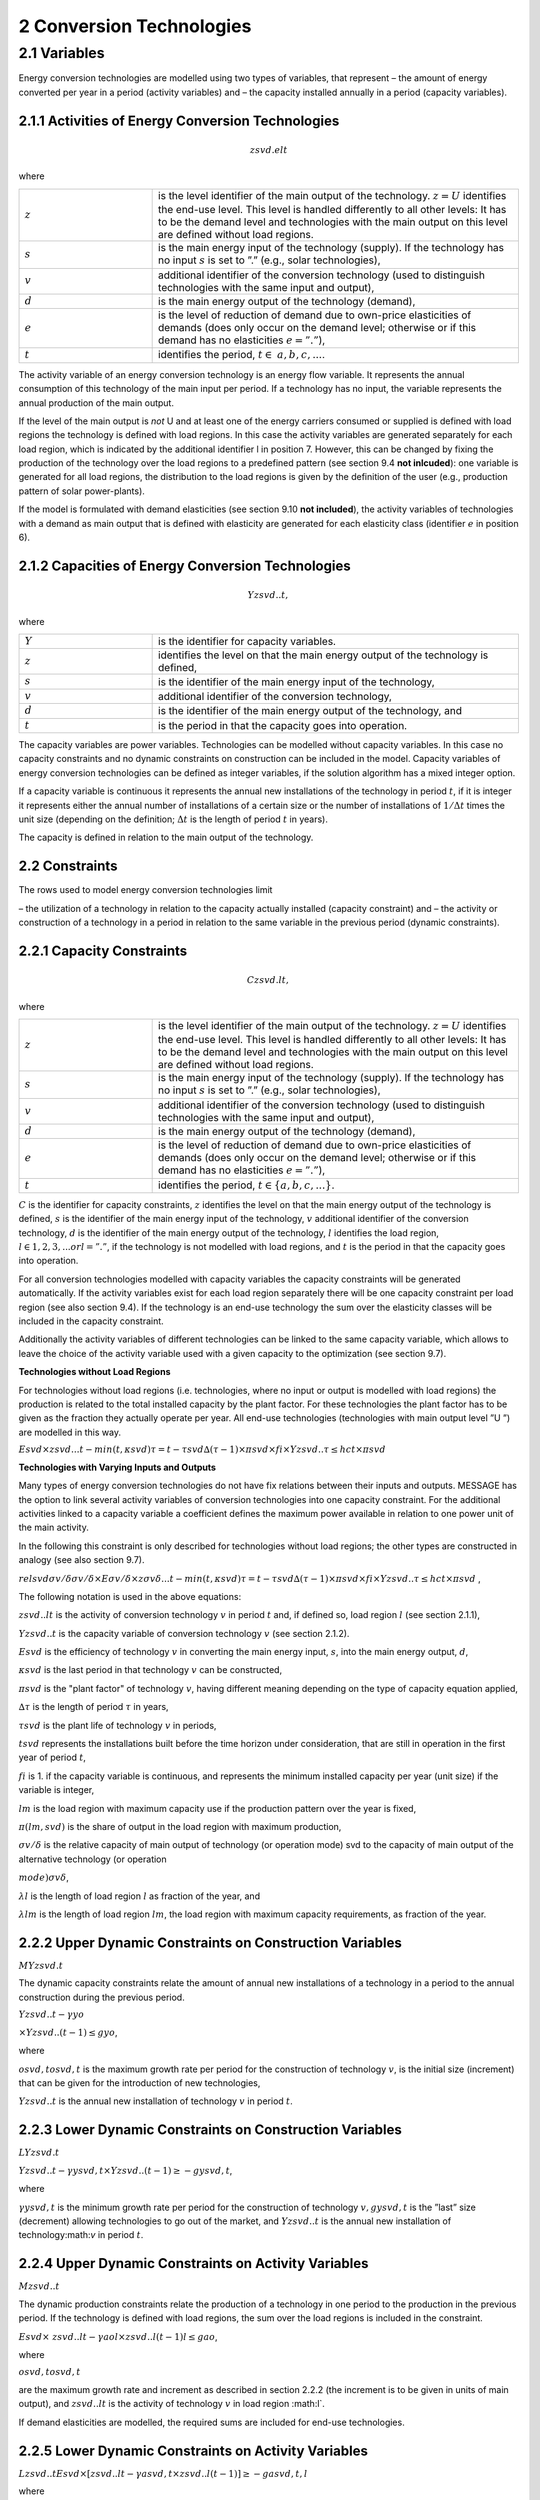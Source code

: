 2 Conversion Technologies
====
2.1 	Variables
----
Energy conversion technologies are modelled using two types of variables, that represent
– the amount of energy converted per year in a period (activity  variables) and
– the capacity installed annually in a period (capacity variables).

2.1.1 	Activities  of Energy Conversion Technologies
~~~~~~~~~~~~~~~~~~~~~~
.. math::
   zsvd.elt

where

.. list-table:: 
   :widths: 40 110
   :header-rows: 0

   * - :math:`z`
     - is the level identifier of the main output of the technology. :math:`z = U` identifies the end-use level. This level is handled differently to all other levels: It has to be the demand level and technologies with the main output on this level are defined without load regions.
   * - :math:`s`
     - is the main energy input of the technology (supply). If the technology has no input :math:`s` is set to ”.” (e.g., solar technologies),
   * - :math:`v`
     - additional identifier of the conversion technology (used to distinguish technologies with the same input and output),
   * - :math:`d`
     - is the main energy output of the technology (demand),
   * - :math:`e`
     - is the level of reduction of demand due to own-price elasticities of demands (does only occur on the demand level; otherwise or if this demand has no elasticities :math:`e = ”.”`),
   * - :math:`t`
     - identifies the period, :math:`t\in & a, b, c, ...%`.

The activity variable of an energy conversion technology is an energy flow variable. It represents the annual consumption of this technology of the main input per period. If a technology has no input, the variable represents the annual production of the main output.
 
If the level of the main output is *not* U and at least one of the energy carriers consumed or supplied is defined with load regions the technology is defined with load regions. In this case the activity variables are generated separately for each load region, which is indicated by the additional identifier l in position 7. However, this can be changed by fixing the production of the technology over the load regions to a predefined pattern (see section 9.4 **not inlcuded**): one variable is generated for all load regions, the distribution to the load regions is given by the definition of the user (e.g., production pattern of solar power-plants).

If the model is formulated with demand elasticities  (see section 9.10 **not included**), the activity variables of technologies with a demand  as main output that is defined with elasticity are generated for each elasticity class (identifier :math:`e` in position 6).

2.1.2 	Capacities of Energy Conversion Technologies
~~~~~~~~~~~~~~~~~~~~~~
.. math:: 
   Yzsvd..t, 

where

.. list-table:: 
   :widths: 40 110
   :header-rows: 0

   * - :math:`Y`
     - is the identifier for capacity variables.
   * - :math:`z`
     - identifies the level on that the main energy output of the technology is defined,
   * - :math:`s`
     - is the identifier of the main energy input of the technology,
   * - :math:`v`
     - additional identifier of the conversion technology,
   * - :math:`d`
     - is the identifier of the main energy output of the technology, and
   * - :math:`t`
     - is the period in that the capacity goes into operation.

The capacity variables are power variables. Technologies can be modelled without capacity variables. In this case no capacity constraints and no dynamic constraints on construction can be included in the model. Capacity variables of energy conversion technologies can be defined  as integer variables, if the solution algorithm has a mixed integer option.

If a capacity variable is continuous it represents the annual new installations of the technology in period :math:`t`, if it is integer it represents either the annual number of installations of a certain size or the number of installations of :math:`1/\Delta t` times the unit size (depending  on the definition; :math:`\Delta t` is the length of period :math:`t` in years).

The capacity is defined in relation to the main output of the technology.

2.2 	Constraints
~~~~~~~~~~~~~~~~~~~~~~
The rows used to model energy conversion technologies limit

– the utilization of a technology in relation to the capacity actually installed (capacity constraint) and
– the activity or construction of a technology in a period in relation to the same variable in the previous period (dynamic constraints).
 
2.2.1 	Capacity Constraints
~~~~~~~~~~~~~~~~~~~~~~

.. math::
   C zsvd.lt, 

where

.. list-table:: 
   :widths: 40 110
   :header-rows: 0

   * - :math:`z`
     - is the level identifier of the main output of the technology. :math:`z = U` identifies the end-use level. This level is handled differently to all other levels: It has to be the demand level and technologies with the main output on this level are defined without load regions.
   * - :math:`s`
     - is the main energy input of the technology (supply). If the technology has no input :math:`s` is set to ”.” (e.g., solar technologies),
   * - :math:`v`
     - additional identifier of the conversion technology (used to distinguish technologies with the same input and output),
   * - :math:`d`
     - is the main energy output of the technology (demand),
   * - :math:`e`
     - is the level of reduction of demand due to own-price elasticities of demands (does only occur on the demand level; otherwise or if this demand has no elasticities :math:`e = ”.”`),
   * - :math:`t`
     - identifies the period, :math:`t\in \{ a, b, c, ...\}`.

:math:`C`	is the identifier for capacity constraints,
:math:`z`	identifies the level on that the main energy output of the technology is defined,
:math:`s`	is the identifier of the main energy input of the technology,
:math:`v`	additional identifier of the conversion technology,
:math:`d`	is the identifier of the main energy output of the technology,
:math:`l`	identifies the load region, :math:`l ∈ {1, 2, 3, ...} or l = ”.”`, if the technology is not modelled with load regions, and
:math:`t`	is the period in that the capacity goes into operation.

For all conversion technologies modelled with capacity variables the capacity constraints will be generated automatically. If the activity variables exist for each load region separately there will be one capacity constraint per load region (see also section 9.4). If the technology is an end-use technology the sum over the elasticity classes will be included in the capacity constraint.

Additionally  the activity variables of different technologies can be linked to the same capacity variable, which allows to leave the choice of the activity variable used with a given capacity to the optimization (see section 9.7).

**Technologies without Load Regions**

For technologies without load regions (i.e. technologies, where no input or output is modelled with load regions) the production is related to the total installed capacity by the plant factor. For these technologies the plant factor has to be given as the fraction they actually operate per year. All end-use technologies (technologies  with main output level ”U ”) are modelled in this way.

:math:`Esvd   × zsvd...t − min(t,κsvd ) τ =t−τsvd ∆(τ − 1) × πsvd  × fi × Y zsvd..τ ≤ hct × πsvd`
 
**Technologies with Varying Inputs and Outputs**

Many types of energy conversion technologies do not have fix relations between their inputs and outputs. MESSAGE has the option to link several activity variables of conversion technologies into one capacity constraint. For the additional activities linked to a capacity variable a coefficient defines the maximum power available in relation to one power unit of the main activity.

In the following this constraint is only described for technologies without load regions; the other types are constructed in analogy (see also section 9.7).

:math:`relsvd σv/ δ σv/ δ  × Eσv/ δ  × zσv δ...t − min(t,κsvd ) τ =t−τsvd ∆(τ − 1) × πsvd  × fi × Y zsvd..τ ≤ hct × πsvd` ,
 
The following notation is used in the above equations:
 
:math:`zsvd..lt`	 is the activity of conversion technology :math:`v` in period :math:`t` and, if defined so, load region :math:`l` (see section 2.1.1),

:math:`Y zsvd..t` is the capacity variable of conversion technology :math:`v` (see section 2.1.2).

:math:`Esvd`	 is the efficiency of technology :math:`v` in converting the main energy input, :math:`s`, into the main energy output, :math:`d`,

:math:`κsvd`  is the last period in that technology :math:`v` can be constructed,

:math:`πsvd`	 is the "plant factor" of technology :math:`v`, having different meaning depending on the type of capacity equation applied,

:math:`∆τ` 	 is the length of period :math:`τ` in years,

:math:`τsvd` 	 is the plant life of technology :math:`v` in periods,

:math:`t svd` represents the installations built before the time horizon under consideration, that are still in operation in the first year of period :math:`t`,
 
:math:`fi` 	is 1. if the capacity variable is continuous, and represents the minimum installed capacity per year (unit size) if the variable is integer,

:math:`lm` 	is the load region with maximum capacity use if the production pattern over the year is fixed,

:math:`π(lm, svd)`  is the share of output in the load region with maximum production,

:math:`σv/ δ`	is the relative capacity of main output of technology (or operation mode) svd to the capacity of main output of the alternative technology (or operation

:math:`mode)σv δ`,

:math:`λl` 	is the length of load region :math:`l` as fraction of the year, and

:math:`λlm` 	is the length of load region :math:`lm`, the load region with maximum capacity requirements, as fraction of the year.


2.2.2 	Upper Dynamic Constraints on Construction Variables
~~~~~~~~~~~~~~~~~~~~~~

:math:`M Y zsvd.t`

The dynamic capacity constraints relate the amount of annual new installations of a technology in a period to the annual construction during the previous period.

:math:`Y zsvd..t − γyo`
 
:math:`× Y zsvd..(t − 1) ≤ gyo`,
 
where

:math:`o svd,t o svd,t`  is the maximum growth rate per period for the construction of technology :math:`v`, is the initial size (increment) that can be given for the introduction of new technologies,
 
:math:`Y zsvd..t`	 is the annual new installation of technology :math:`v` in period :math:`t`.

2.2.3 	Lower Dynamic Constraints on Construction Variables
~~~~~~~~~~~~~~~~~~~~~~
:math:`LY zsvd.t`
 
:math:`Y zsvd..t − γysvd,t   × Y zsvd..(t − 1) ≥ − gysvd,t`,

where

:math:`γysvd,t` 	is the minimum growth rate per period for the construction of technology :math:`v, gysvd,t`	is the ”last”  size (decrement) allowing technologies to go out of the market, and :math:`Y zsvd..t`	is the annual new installation of technology:math:`v` in period :math:`t`.


2.2.4 	Upper Dynamic Constraints on Activity Variables
~~~~~~~~~~~~~~~~~~~~~~
:math:`M zsvd..t`

The dynamic production constraints relate the production of a technology in one period to the production in the previous period. If the technology is defined with load regions, the sum over the load regions is included in the constraint.

:math:`Esvd   × \ zsvd..lt  − γao l  × zsvd..l(t − 1) l ≤ gao`, 

where

:math:`o svd,t  o svd,t`
 
are the maximum growth rate and increment as described  in section 2.2.2 (the increment is to be given in units of main output), and
:math:`zsvd..lt`	is the activity of technology :math:`v` in load region :math:l`.

If demand elasticities are modelled, the required sums are included for end-use technologies.


2.2.5 	Lower Dynamic Constraints on Activity Variables
~~~~~~~~~~~~~~~~~~~~~~
:math:`Lzsvd..t Esvd   × [ zsvd..lt  − γasvd,t  × zsvd..l(t − 1) ]  ≥ − gasvd,t, l`

where

:math:`γasvd,t` 	and :math:`gasvd,t` are the maximum growth rate and increment as described in section 2.2.3, and :math:`zsvd..lt`	is the activity of technology :math:`v` in load region :math:`l`.


